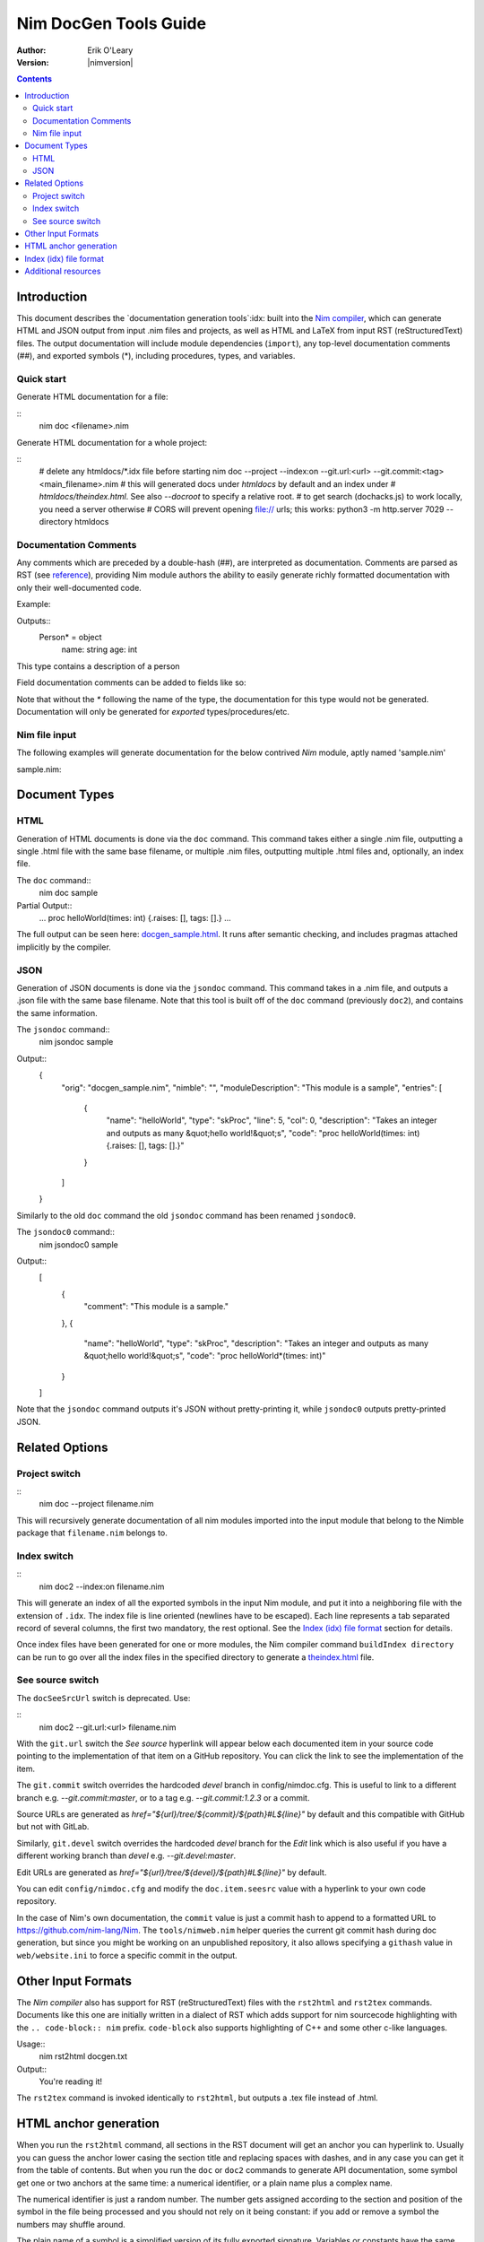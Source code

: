 ===================================
   Nim DocGen Tools Guide
===================================

:Author: Erik O'Leary
:Version: |nimversion|

.. contents::


Introduction
============

This document describes the `documentation generation tools`:idx: built into
the `Nim compiler <nimc.html>`_, which can generate HTML and JSON output
from input .nim files and projects, as well as HTML and LaTeX from input RST
(reStructuredText) files. The output documentation will include module
dependencies (``import``), any top-level documentation comments (##), and
exported symbols (*), including procedures, types, and variables.

Quick start
-----------

Generate HTML documentation for a file:

::
  nim doc <filename>.nim

Generate HTML documentation for a whole project:

::
  # delete any htmldocs/*.idx file before starting
  nim doc --project --index:on --git.url:<url> --git.commit:<tag> <main_filename>.nim
  # this will generated docs under `htmldocs` by default and an index under
  # `htmldocs/theindex.html`. See also `--docroot` to specify a relative root.
  # to get search (dochacks.js) to work locally, you need a server otherwise
  # CORS will prevent opening file:// urls; this works:
  python3 -m http.server 7029 --directory htmldocs


Documentation Comments
----------------------

Any comments which are preceded by a double-hash (##), are interpreted as
documentation.  Comments are parsed as RST (see `reference
<http://docutils.sourceforge.net/docs/user/rst/quickref.html>`_), providing
Nim module authors the ability to easily generate richly formatted
documentation with only their well-documented code.

Example:

.. code-block:: nim
  type Person* = object
    ## This type contains a description of a person
    name: string
    age: int

Outputs::
  Person* = object
    name: string
    age: int

This type contains a description of a person

Field documentation comments can be added to fields like so:

.. code-block:: nim
  var numValues: int ## \
    ## `numValues` stores the number of values

Note that without the `*` following the name of the type, the documentation for
this type would not be generated. Documentation will only be generated for
*exported* types/procedures/etc.


Nim file input
-----------------

The following examples will generate documentation for the below contrived
*Nim* module, aptly named 'sample.nim'

sample.nim:

.. code-block:: nim
  ## This module is a sample.

  import strutils

  proc helloWorld*(times: int) =
    ## Takes an integer and outputs
    ## as many "hello world!"s

    for i in 0 .. times-1:
      echo "hello world!"

  helloWorld(5)


Document Types
==============


HTML
----

Generation of HTML documents is done via the ``doc`` command. This command
takes either a single .nim file, outputting a single .html file with the same
base filename, or multiple .nim files, outputting multiple .html files and,
optionally, an index file.

The ``doc`` command::
  nim doc sample

Partial Output::
  ...
  proc helloWorld(times: int) {.raises: [], tags: [].}
  ...

The full output can be seen here: `docgen_sample.html <docgen_sample.html>`_.
It runs after semantic checking, and includes pragmas attached implicitly by the
compiler.


JSON
----

Generation of JSON documents is done via the ``jsondoc`` command. This command
takes in a .nim file, and outputs a .json file with the same base filename. Note
that this tool is built off of the ``doc`` command (previously ``doc2``), and
contains the same information.

The ``jsondoc`` command::
  nim jsondoc sample

Output::
  {
    "orig": "docgen_sample.nim",
    "nimble": "",
    "moduleDescription": "This module is a sample",
    "entries": [
      {
        "name": "helloWorld",
        "type": "skProc",
        "line": 5,
        "col": 0,
        "description": "Takes an integer and outputs as many &quot;hello world!&quot;s",
        "code": "proc helloWorld(times: int) {.raises: [], tags: [].}"
      }
    ]
  }

Similarly to the old ``doc`` command the old ``jsondoc`` command has been
renamed ``jsondoc0``.

The ``jsondoc0`` command::
  nim jsondoc0 sample

Output::
  [
    {
      "comment": "This module is a sample."
    },
    {
      "name": "helloWorld",
      "type": "skProc",
      "description": "Takes an integer and outputs as many &quot;hello world!&quot;s",
      "code": "proc helloWorld*(times: int)"
    }
  ]

Note that the ``jsondoc`` command outputs it's JSON without pretty-printing it,
while ``jsondoc0`` outputs pretty-printed JSON.

Related Options
===============

Project switch
--------------

::
  nim doc --project filename.nim

This will recursively generate documentation of all nim modules imported
into the input module that belong to the Nimble package that ``filename.nim``
belongs to.


Index switch
------------

::
  nim doc2 --index:on filename.nim

This will generate an index of all the exported symbols in the input Nim
module, and put it into a neighboring file with the extension of ``.idx``. The
index file is line oriented (newlines have to be escaped). Each line
represents a tab separated record of several columns, the first two mandatory,
the rest optional. See the `Index (idx) file format`_ section for details.

Once index files have been generated for one or more modules, the Nim
compiler command ``buildIndex directory`` can be run to go over all the index
files in the specified directory to generate a `theindex.html <theindex.html>`_
file.

See source switch
-----------------

The ``docSeeSrcUrl`` switch is deprecated. Use:

::
  nim doc2 --git.url:<url> filename.nim

With the ``git.url`` switch the *See source* hyperlink will appear below each
documented item in your source code pointing to the implementation of that
item on a GitHub repository.
You can click the link to see the implementation of the item.

The ``git.commit`` switch overrides the hardcoded `devel` branch in config/nimdoc.cfg.
This is useful to link to a different branch e.g. `--git.commit:master`,
or to a tag e.g. `--git.commit:1.2.3` or a commit.

Source URLs are generated as `href="${url}/tree/${commit}/${path}#L${line}"` by default and this compatible with GitHub but not with GitLab.

Similarly, ``git.devel`` switch overrides the hardcoded `devel` branch for the `Edit` link which is also useful if you have a different working branch than `devel` e.g. `--git.devel:master`.

Edit URLs are generated as `href="${url}/tree/${devel}/${path}#L${line}"` by default.

You can edit ``config/nimdoc.cfg`` and modify the ``doc.item.seesrc`` value with a hyperlink to your own code repository.

In the case of Nim's own documentation, the ``commit`` value is just a commit
hash to append to a formatted URL to https://github.com/nim-lang/Nim. The
``tools/nimweb.nim`` helper queries the current git commit hash during doc
generation, but since you might be working on an unpublished repository, it
also allows specifying a ``githash`` value in ``web/website.ini`` to force a
specific commit in the output.


Other Input Formats
===================

The *Nim compiler* also has support for RST (reStructuredText) files with
the ``rst2html`` and ``rst2tex`` commands. Documents like this one are
initially written in a dialect of RST which adds support for nim sourcecode
highlighting with the ``.. code-block:: nim`` prefix. ``code-block`` also
supports highlighting of C++ and some other c-like languages.

Usage::
  nim rst2html docgen.txt

Output::
  You're reading it!

The ``rst2tex`` command is invoked identically to ``rst2html``, but outputs
a .tex file instead of .html.


HTML anchor generation
======================

When you run the ``rst2html`` command, all sections in the RST document will
get an anchor you can hyperlink to. Usually you can guess the anchor lower
casing the section title and replacing spaces with dashes, and in any case you
can get it from the table of contents. But when you run the ``doc`` or ``doc2``
commands to generate API documentation, some symbol get one or two anchors at
the same time: a numerical identifier, or a plain name plus a complex name.

The numerical identifier is just a random number. The number gets assigned
according to the section and position of the symbol in the file being processed
and you should not rely on it being constant: if you add or remove a symbol the
numbers may shuffle around.

The plain name of a symbol is a simplified version of its fully exported
signature. Variables or constants have the same plain name symbol as their
complex name. The plain name for procs, templates, and other callable types
will be their unquoted value after removing parameters, return types and
pragmas. The plain name allows short and nice linking of symbols which works
unless you have a module with collisions due to overloading.

If you hyperlink a plain name symbol and there are other matches on the same
HTML file, most browsers will go to the first one. To differentiate the rest,
you will need to use the complex name. A complex name for a callable type is
made up from several parts:

    (**plain symbol**)(**.type**),(**first param**)?(**,param type**)\*

The first thing to note is that all callable types have at least a comma, even
if they don't have any parameters. If there are parameters, they are
represented by their types and will be comma separated. To the plain symbol a
suffix may be added depending on the type of the callable:

-------------   --------------
Callable type   Suffix
-------------   --------------
proc            *empty string*
macro           ``.m``
method          ``.e``
iterator        ``.i``
template        ``.t``
converter       ``.c``
-------------   --------------

The relationship of type to suffix is made by the proc ``complexName`` in the
``compiler/docgen.nim`` file. Here are some examples of complex names for
symbols in the `system module <system.html>`_.

* ``type SomeSignedInt = int | int8 | int16 | int32 | int64`` **=>**
  `#SomeSignedInt <system.html#SomeSignedInt>`_
* ``var globalRaiseHook: proc (e: ref E_Base): bool {.nimcall.}`` **=>**
  `#globalRaiseHook <system.html#globalRaiseHook>`_
* ``const NimVersion = "0.0.0"`` **=>**
  `#NimVersion <system.html#NimVersion>`_
* ``proc getTotalMem(): int {.rtl, raises: [], tags: [].}`` **=>**
  `#getTotalMem, <system.html#getTotalMem>`_
* ``proc len[T](x: seq[T]): int {.magic: "LengthSeq", noSideEffect.}`` **=>**
  `#len,seq[T] <system.html#len,seq[T]>`_
* ``iterator pairs[T](a: seq[T]): tuple[key: int, val: T] {.inline.}`` **=>**
  `#pairs.i,seq[T] <system.html#pairs.i,seq[T]>`_
* ``template newException[](exceptn: typedesc; message: string;
    parentException: ref Exception = nil): untyped`` **=>**
  `#newException.t,typedesc,string,ref.Exception
  <system.html#newException.t,typedesc,string,ref.Exception>`_


Index (idx) file format
=======================

Files with the ``.idx`` extension are generated when you use the `Index
switch <#related-options-index-switch>`_ along with commands to generate
documentation from source or text files. You can programatically generate
indices with the `setIndexTerm()
<rstgen.html#setIndexTerm,RstGenerator,string,string,string,string,string>`_
and `writeIndexFile() <rstgen.html#writeIndexFile,RstGenerator,string>`_ procs.
The purpose of ``idx`` files is to hold the interesting symbols and their HTML
references so they can be later concatenated into a big index file with
`mergeIndexes() <rstgen.html#mergeIndexes,string>`_.  This section documents
the file format in detail.

Index files are line oriented and tab separated (newline and tab characters
have to be escaped). Each line represents a record with at least two fields,
but can have up to four (additional columns are ignored). The content of these
columns is:

1. Mandatory term being indexed. Terms can include quoting according to
   Nim's rules (eg. \`^\`).
2. Base filename plus anchor hyperlink (eg.
   ``algorithm.html#*,int,SortOrder``).
3. Optional human readable string to display as hyperlink. If the value is not
   present or is the empty string, the hyperlink will be rendered
   using the term. Prefix whitespace indicates that this entry is
   not for an API symbol but for a TOC entry.
4. Optional title or description of the hyperlink. Browsers usually display
   this as a tooltip after hovering a moment over the hyperlink.

The index generation tools try to differentiate between documentation
generated from ``.nim`` files and documentation generated from ``.txt`` or
``.rst`` files. The former are always closely related to source code and
consist mainly of API entries. The latter are generic documents meant for
human reading.

To differentiate both types (documents and APIs), the index generator will add
to the index of documents an entry with the title of the document. Since the
title is the topmost element, it will be added with a second field containing
just the filename without any HTML anchor.  By convention this entry without
anchor is the *title entry*, and since entries in the index file are added as
they are scanned, the title entry will be the first line. The title for APIs
is not present because it can be generated concatenating the name of the file
to the word **Module**.

Normal symbols are added to the index with surrounding whitespaces removed. An
exception to this are table of content (TOC) entries. TOC entries are added to
the index file with their third column having as much prefix spaces as their
level is in the TOC (at least 1 character). The prefix whitespace helps to
filter TOC entries from API or text symbols. This is important because the
amount of spaces is used to replicate the hiearchy for document TOCs in the
final index, and TOC entries found in ``.nim`` files are discarded.


Additional resources
====================

`Nim Compiler User Guide <nimc.html#compiler-usage-command-line-switches>`_

`RST Quick Reference
<http://docutils.sourceforge.net/docs/user/rst/quickref.html>`_

The output for HTML and LaTeX comes from the ``config/nimdoc.cfg`` and
``config/nimdoc.tex.cfg`` configuration files. You can add and modify these
files to your project to change the look of docgen output.

You can import the `packages/docutils/rstgen module <rstgen.html>`_ in your
programs if you want to reuse the compiler's documentation generation procs.
